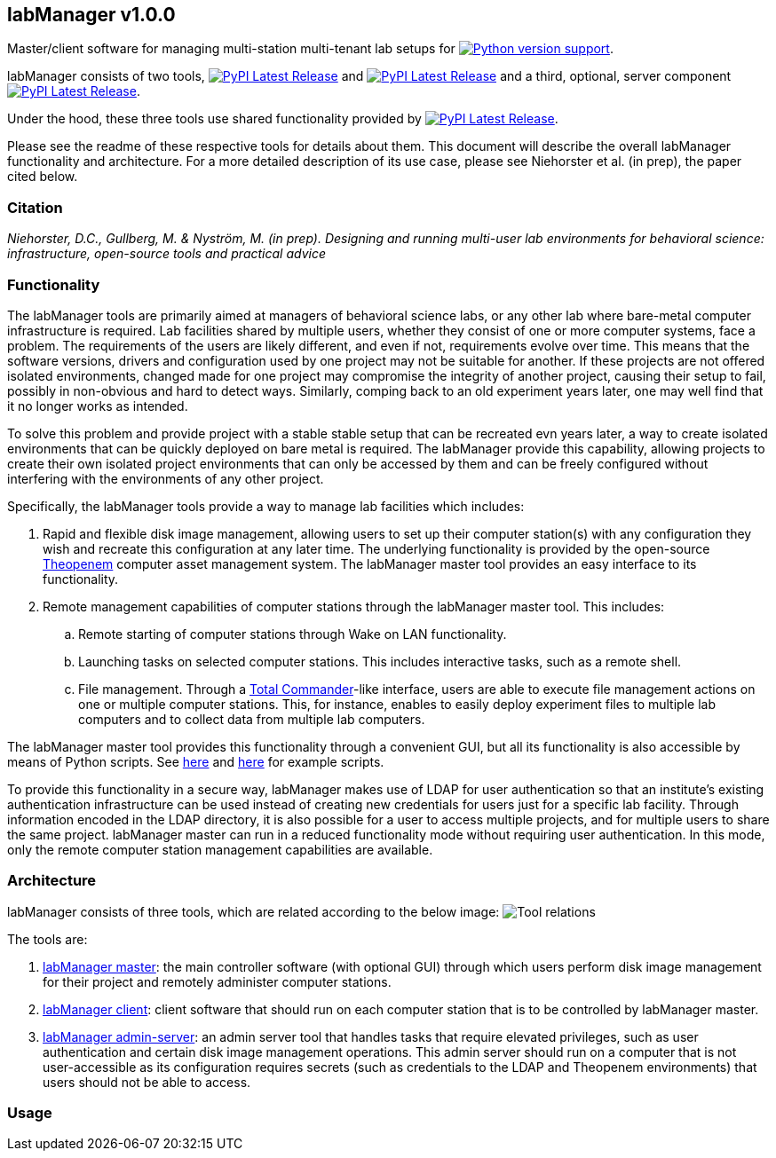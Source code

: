 :repo-home: https://github.com/dcnieho/labManager/tree/master
:doc-images: https://github.com/dcnieho/labManager/raw/master/docs

== labManager v1.0.0
Master/client software for managing multi-station multi-tenant lab setups for image:https://img.shields.io/pypi/pyversions/labManager-common.svg[Python version support, link=https://pypi.org/project/labManager-common/].

labManager consists of two tools, image:https://img.shields.io/pypi/v/labManager-master.svg?label=labManager-master[PyPI Latest Release, link={repo-home}/labManager-master/] and image:https://img.shields.io/pypi/v/labManager-client.svg?label=labManager-client[PyPI Latest Release, link={repo-home}/labManager-client/] and a third, optional, server component image:https://img.shields.io/pypi/v/labManager-admin-server.svg?label=labManager-admin-server[PyPI Latest Release, link={repo-home}/labManager-admin-server/].

Under the hood, these three tools use shared functionality provided by image:https://img.shields.io/pypi/v/labManager-common.svg?label=labManager-common[PyPI Latest Release, link={repo-home}/labManager-common/].

Please see the readme of these respective tools for details about them. This document will describe the overall labManager functionality and architecture. For a more detailed description of its use case, please see Niehorster et al. (in prep), the paper cited below.

=== Citation
_Niehorster, D.C., Gullberg, M. & Nyström, M. (in prep). Designing and running multi-user lab environments for behavioral science: infrastructure, open-source tools and practical advice_

=== Functionality

The labManager tools are primarily aimed at managers of behavioral science labs, or any other lab where bare-metal computer infrastructure is required. Lab facilities shared by multiple users, whether they consist of one or more computer systems, face a problem. The requirements of the users are likely different, and even if not, requirements evolve over time. This means that the software versions, drivers and configuration used by one project may not be suitable for another. If these projects are not offered isolated environments, changed made for one project may compromise the integrity of another project, causing their setup to fail, possibly in non-obvious and hard to detect ways. Similarly, comping back to an old experiment years later, one may well find that it no longer works as intended.

To solve this problem and provide project with a stable stable setup that can be recreated evn years later, a way to create isolated environments that can be quickly deployed on bare metal is required. The labManager provide this capability, allowing projects to create their own isolated project environments that can only be accessed by them and can be freely configured without interfering with the environments of any other project.

Specifically, the labManager tools provide a way to manage lab facilities which includes:

. Rapid and flexible disk image management, allowing users to set up their computer station(s) with any configuration they wish and recreate this configuration at any later time. The underlying functionality is provided by the open-source https://theopenem.com[Theopenem] computer asset management system. The labManager master tool provides an easy interface to its functionality.
. Remote management capabilities of computer stations through the labManager master tool. This includes:
[loweralpha]
.. Remote starting of computer stations through Wake on LAN functionality.
.. Launching tasks on selected computer stations. This includes interactive tasks, such as a remote shell.
.. File management. Through a https://www.ghisler.com/[Total Commander]-like interface, users are able to execute file management actions on one or multiple computer stations. This, for instance, enables to easily deploy experiment files to multiple lab computers and to collect data from multiple lab computers.

The labManager master tool provides this functionality through a convenient GUI, but all its functionality is also accessible by means of Python scripts. See link:{repo-home}/example_scripts/master_from_script.py[here] and link:{repo-home}/paper_tests/communication_latency/test_runner.py[here] for example scripts.

To provide this functionality in a secure way, labManager makes use of LDAP for user authentication so that an institute's existing authentication infrastructure can be used instead of creating new credentials for users just for a specific lab facility. Through information encoded in the LDAP directory, it is also possible for a user to access multiple projects, and for multiple users to share the same project. labManager master can run in a reduced functionality mode without requiring user authentication. In this mode, only the remote computer station management capabilities are available.

=== Architecture
labManager consists of three tools, which are related according to the below image:
image:{doc-images}/tools.png[Tool relations]

The tools are:

. link:{repo-home}/labManager-master/[labManager master]: the main controller software (with optional GUI) through which users perform disk image management for their project and remotely administer computer stations.
. link:{repo-home}/labManager-client/[labManager client]: client software that should run on each computer station that is to be controlled by labManager master.
. link:{repo-home}/labManager-admin-server/[labManager admin-server]: an admin server tool that handles tasks that require elevated privileges, such as user authentication and certain disk image management operations. This admin server should run on a computer that is not user-accessible as its configuration requires secrets (such as credentials to the LDAP and Theopenem environments) that users should not be able to access.

=== Usage
